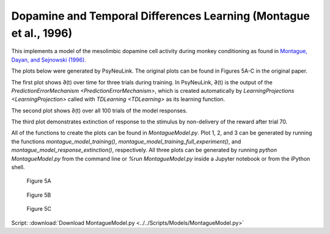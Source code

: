 Dopamine and Temporal Differences Learning (Montague et al., 1996)
==================================================================

This implements a model of the mesolimbic dopamine cell activity during monkey
conditioning as found in `Montague, Dayan, and Sejnowski (1996). <http://www.jneurosci.org/content/jneuro/16/5/1936.full.pdf>`_

The plots below were generated by PsyNeuLink. The original plots can be found 
in Figures 5A-C in the original paper.

The first plot shows ∂(t) over time for three trials during 
training. In PsyNeuLink, ∂(t) is the output of the 
`PredictionErrorMechanism <PredictionErrorMechanism>`, which is 
created automatically by 
`LearningProjections <LearningProjection>` called with 
`TDLearning <TDLearning>` as its learning function.

The second plot shows ∂(t) over all 100 trials of the model responses.

The third plot demonstrates extinction of response to the stimulus by 
non-delivery of the reward after trial 70.

All of the functions to create the plots can be found in `MontagueModel.py`. 
Plot 1, 2, and 3 can be generated by running the functions `montague_model_training()`,
`montague_model_training_full_experiment()`, and 
`montague_model_response_extinction()`, respectively. 
All three plots can be generated by running `python MontagueModel.py` from the 
command line or `%run MontagueModel.py` inside a Jupyter notebook or from the 
iPython shell.

.. figure:: _static/Montague_5A.png
    :scale: 50%
    :alt: Montague Figure 5A

    Figure 5A

.. figure:: _static/Montague_Figure5B.png
    :scale: 50%
    :alt: Montague Figure 5B

    Figure 5B

.. figure:: _static/Montague_Figure5C.png
    :scale: 50%
    :alt: Montague Figure 5C

    Figure 5C


Script: :download:`Download MontagueModel.py <../../Scripts/Models/MontagueModel.py>`
